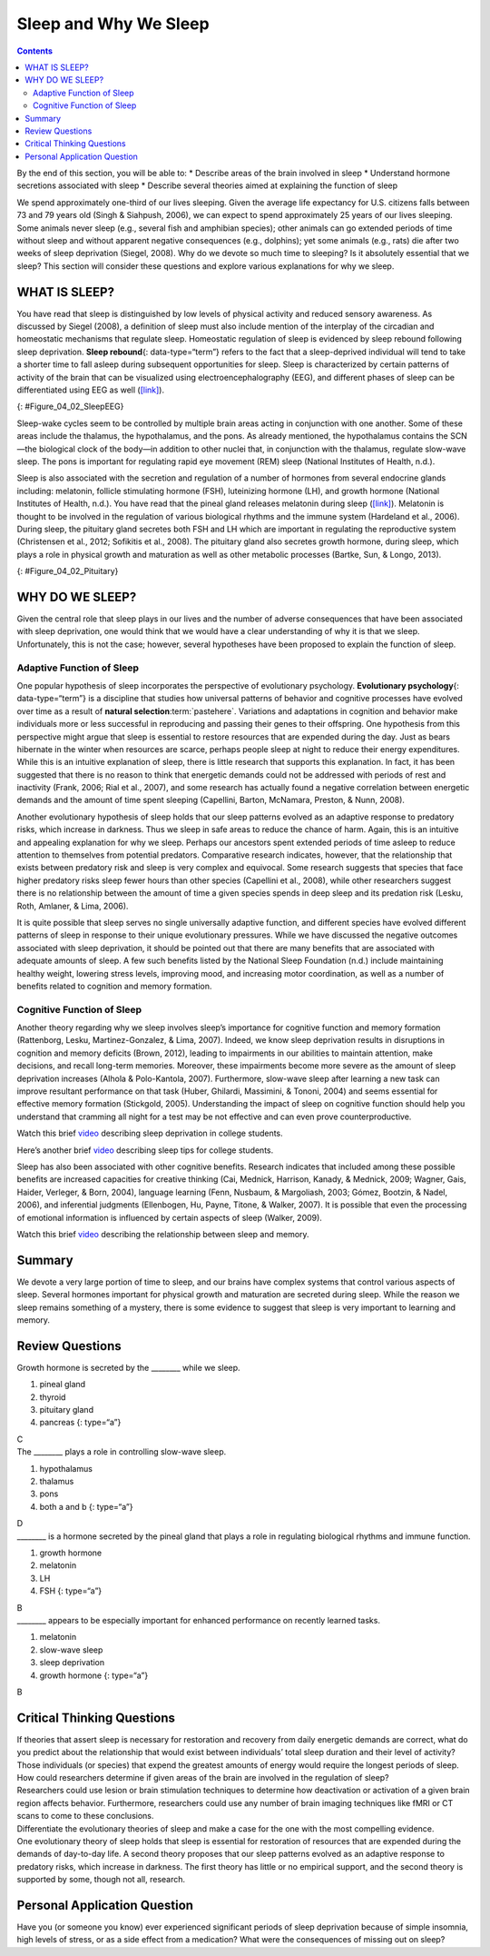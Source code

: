 ======================
Sleep and Why We Sleep
======================



.. contents::
   :depth: 3
..

.. container::

   By the end of this section, you will be able to: \* Describe areas of
   the brain involved in sleep \* Understand hormone secretions
   associated with sleep \* Describe several theories aimed at
   explaining the function of sleep

We spend approximately one-third of our lives sleeping. Given the
average life expectancy for U.S. citizens falls between 73 and 79 years
old (Singh & Siahpush, 2006), we can expect to spend approximately 25
years of our lives sleeping. Some animals never sleep (e.g., several
fish and amphibian species); other animals can go extended periods of
time without sleep and without apparent negative consequences (e.g.,
dolphins); yet some animals (e.g., rats) die after two weeks of sleep
deprivation (Siegel, 2008). Why do we devote so much time to sleeping?
Is it absolutely essential that we sleep? This section will consider
these questions and explore various explanations for why we sleep.

WHAT IS SLEEP?
==============

You have read that sleep is distinguished by low levels of physical
activity and reduced sensory awareness. As discussed by Siegel (2008), a
definition of sleep must also include mention of the interplay of the
circadian and homeostatic mechanisms that regulate sleep. Homeostatic
regulation of sleep is evidenced by sleep rebound following sleep
deprivation. **Sleep rebound**\ {: data-type=“term”} refers to the fact
that a sleep-deprived individual will tend to take a shorter time to
fall asleep during subsequent opportunities for sleep. Sleep is
characterized by certain patterns of activity of the brain that can be
visualized using electroencephalography (EEG), and different phases of
sleep can be differentiated using EEG as well
(`[link] <#Figure_04_02_SleepEEG>`__).

|A polysonograph shows 14 rows of waves with some rows appearing
visually similar. Rows 1–2, rows 4–7, and rows 9–11 show similar
patterns. Rows 4–7 are outlined in read to emphasize the similarity in
wave patterns.|\ {: #Figure_04_02_SleepEEG}

Sleep-wake cycles seem to be controlled by multiple brain areas acting
in conjunction with one another. Some of these areas include the
thalamus, the hypothalamus, and the pons. As already mentioned, the
hypothalamus contains the SCN—the biological clock of the body—in
addition to other nuclei that, in conjunction with the thalamus,
regulate slow-wave sleep. The pons is important for regulating rapid eye
movement (REM) sleep (National Institutes of Health, n.d.).

Sleep is also associated with the secretion and regulation of a number
of hormones from several endocrine glands including: melatonin, follicle
stimulating hormone (FSH), luteinizing hormone (LH), and growth hormone
(National Institutes of Health, n.d.). You have read that the pineal
gland releases melatonin during sleep
(`[link] <#Figure_04_02_Pituitary>`__). Melatonin is thought to be
involved in the regulation of various biological rhythms and the immune
system (Hardeland et al., 2006). During sleep, the pituitary gland
secretes both FSH and LH which are important in regulating the
reproductive system (Christensen et al., 2012; Sofikitis et al., 2008).
The pituitary gland also secretes growth hormone, during sleep, which
plays a role in physical growth and maturation as well as other
metabolic processes (Bartke, Sun, & Longo, 2013).

|An illustration of a brain shows the locations of the hypothalamus,
thalamus, pons, suprachiasmatic nucleus, pituitary gland, and pineal
gland.|\ {: #Figure_04_02_Pituitary}

WHY DO WE SLEEP?
================

Given the central role that sleep plays in our lives and the number of
adverse consequences that have been associated with sleep deprivation,
one would think that we would have a clear understanding of why it is
that we sleep. Unfortunately, this is not the case; however, several
hypotheses have been proposed to explain the function of sleep.

Adaptive Function of Sleep
--------------------------

One popular hypothesis of sleep incorporates the perspective of
evolutionary psychology. **Evolutionary psychology**\ {:
data-type=“term”} is a discipline that studies how universal patterns of
behavior and cognitive processes have evolved over time as a result of
**natural selection**:term:`pastehere`. Variations and
adaptations in cognition and behavior make individuals more or less
successful in reproducing and passing their genes to their offspring.
One hypothesis from this perspective might argue that sleep is essential
to restore resources that are expended during the day. Just as bears
hibernate in the winter when resources are scarce, perhaps people sleep
at night to reduce their energy expenditures. While this is an intuitive
explanation of sleep, there is little research that supports this
explanation. In fact, it has been suggested that there is no reason to
think that energetic demands could not be addressed with periods of rest
and inactivity (Frank, 2006; Rial et al., 2007), and some research has
actually found a negative correlation between energetic demands and the
amount of time spent sleeping (Capellini, Barton, McNamara, Preston, &
Nunn, 2008).

Another evolutionary hypothesis of sleep holds that our sleep patterns
evolved as an adaptive response to predatory risks, which increase in
darkness. Thus we sleep in safe areas to reduce the chance of harm.
Again, this is an intuitive and appealing explanation for why we sleep.
Perhaps our ancestors spent extended periods of time asleep to reduce
attention to themselves from potential predators. Comparative research
indicates, however, that the relationship that exists between predatory
risk and sleep is very complex and equivocal. Some research suggests
that species that face higher predatory risks sleep fewer hours than
other species (Capellini et al., 2008), while other researchers suggest
there is no relationship between the amount of time a given species
spends in deep sleep and its predation risk (Lesku, Roth, Amlaner, &
Lima, 2006).

It is quite possible that sleep serves no single universally adaptive
function, and different species have evolved different patterns of sleep
in response to their unique evolutionary pressures. While we have
discussed the negative outcomes associated with sleep deprivation, it
should be pointed out that there are many benefits that are associated
with adequate amounts of sleep. A few such benefits listed by the
National Sleep Foundation (n.d.) include maintaining healthy weight,
lowering stress levels, improving mood, and increasing motor
coordination, as well as a number of benefits related to cognition and
memory formation.

Cognitive Function of Sleep
---------------------------

Another theory regarding why we sleep involves sleep’s importance for
cognitive function and memory formation (Rattenborg, Lesku,
Martinez-Gonzalez, & Lima, 2007). Indeed, we know sleep deprivation
results in disruptions in cognition and memory deficits (Brown, 2012),
leading to impairments in our abilities to maintain attention, make
decisions, and recall long-term memories. Moreover, these impairments
become more severe as the amount of sleep deprivation increases (Alhola
& Polo-Kantola, 2007). Furthermore, slow-wave sleep after learning a new
task can improve resultant performance on that task (Huber, Ghilardi,
Massimini, & Tononi, 2004) and seems essential for effective memory
formation (Stickgold, 2005). Understanding the impact of sleep on
cognitive function should help you understand that cramming all night
for a test may be not effective and can even prove counterproductive.

.. container:: psychology link-to-learning

   Watch this brief `video <http://openstax.org/l/sleepdeprived>`__
   describing sleep deprivation in college students.

   Here’s another brief `video <http://openstax.org/l/sleeptips>`__
   describing sleep tips for college students.

Sleep has also been associated with other cognitive benefits. Research
indicates that included among these possible benefits are increased
capacities for creative thinking (Cai, Mednick, Harrison, Kanady, &
Mednick, 2009; Wagner, Gais, Haider, Verleger, & Born, 2004), language
learning (Fenn, Nusbaum, & Margoliash, 2003; Gómez, Bootzin, & Nadel,
2006), and inferential judgments (Ellenbogen, Hu, Payne, Titone, &
Walker, 2007). It is possible that even the processing of emotional
information is influenced by certain aspects of sleep (Walker, 2009).

.. container:: psychology link-to-learning

   Watch this brief `video <http://openstax.org/l/sleepmemory>`__
   describing the relationship between sleep and memory.

Summary
=======

We devote a very large portion of time to sleep, and our brains have
complex systems that control various aspects of sleep. Several hormones
important for physical growth and maturation are secreted during sleep.
While the reason we sleep remains something of a mystery, there is some
evidence to suggest that sleep is very important to learning and memory.

Review Questions
================

.. container::

   .. container::

      Growth hormone is secreted by the \_______\_ while we sleep.

      1. pineal gland
      2. thyroid
      3. pituitary gland
      4. pancreas {: type=“a”}

   .. container::

      C

.. container::

   .. container::

      The \_______\_ plays a role in controlling slow-wave sleep.

      1. hypothalamus
      2. thalamus
      3. pons
      4. both a and b {: type=“a”}

   .. container::

      D

.. container::

   .. container::

      \_______\_ is a hormone secreted by the pineal gland that plays a
      role in regulating biological rhythms and immune function.

      1. growth hormone
      2. melatonin
      3. LH
      4. FSH {: type=“a”}

   .. container::

      B

.. container::

   .. container::

      \_______\_ appears to be especially important for enhanced
      performance on recently learned tasks.

      1. melatonin
      2. slow-wave sleep
      3. sleep deprivation
      4. growth hormone {: type=“a”}

   .. container::

      B

Critical Thinking Questions
===========================

.. container::

   .. container::

      If theories that assert sleep is necessary for restoration and
      recovery from daily energetic demands are correct, what do you
      predict about the relationship that would exist between
      individuals’ total sleep duration and their level of activity?

   .. container::

      Those individuals (or species) that expend the greatest amounts of
      energy would require the longest periods of sleep.

.. container::

   .. container::

      How could researchers determine if given areas of the brain are
      involved in the regulation of sleep?

   .. container::

      Researchers could use lesion or brain stimulation techniques to
      determine how deactivation or activation of a given brain region
      affects behavior. Furthermore, researchers could use any number of
      brain imaging techniques like fMRI or CT scans to come to these
      conclusions.

.. container::

   .. container::

      Differentiate the evolutionary theories of sleep and make a case
      for the one with the most compelling evidence.

   .. container::

      One evolutionary theory of sleep holds that sleep is essential for
      restoration of resources that are expended during the demands of
      day-to-day life. A second theory proposes that our sleep patterns
      evolved as an adaptive response to predatory risks, which increase
      in darkness. The first theory has little or no empirical support,
      and the second theory is supported by some, though not all,
      research.

Personal Application Question
=============================

.. container::

   .. container::

      Have you (or someone you know) ever experienced significant
      periods of sleep deprivation because of simple insomnia, high
      levels of stress, or as a side effect from a medication? What were
      the consequences of missing out on sleep?

.. glossary::

   evolutionary psychology
      discipline that studies how universal patterns of behavior and
      cognitive processes have evolved over time as a result of natural
      selection ^
   sleep rebound
      sleep-deprived individuals will experience shorter sleep latencies
      during subsequent opportunities for sleep

.. |A polysonograph shows 14 rows of waves with some rows appearing visually similar. Rows 1–2, rows 4–7, and rows 9–11 show similar patterns. Rows 4–7 are outlined in read to emphasize the similarity in wave patterns.| image:: ../resources/CNX_Psych_04_02_SleepEEG.jpg
.. |An illustration of a brain shows the locations of the hypothalamus, thalamus, pons, suprachiasmatic nucleus, pituitary gland, and pineal gland.| image:: ../resources/CNX_Psych_04_02_Pituitary.jpg
